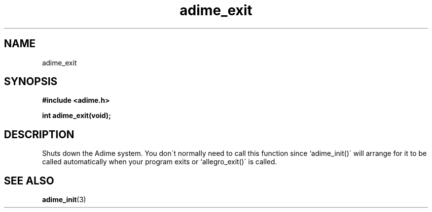 .\" Generated by the Allegro makedoc utility
.TH adime_exit 3 "version 2.2.1" "Adime" "Adime API Reference"
.SH NAME
adime_exit
.SH SYNOPSIS
.B #include <adime.h>

.sp
.B int adime_exit(void);
.SH DESCRIPTION
Shuts down the Adime system. You don\'t normally need to call this function
since `adime_init()\' will arrange for it to be called automatically when
your program exits or `allegro_exit()\' is called.

.SH SEE ALSO
.BR adime_init (3)
